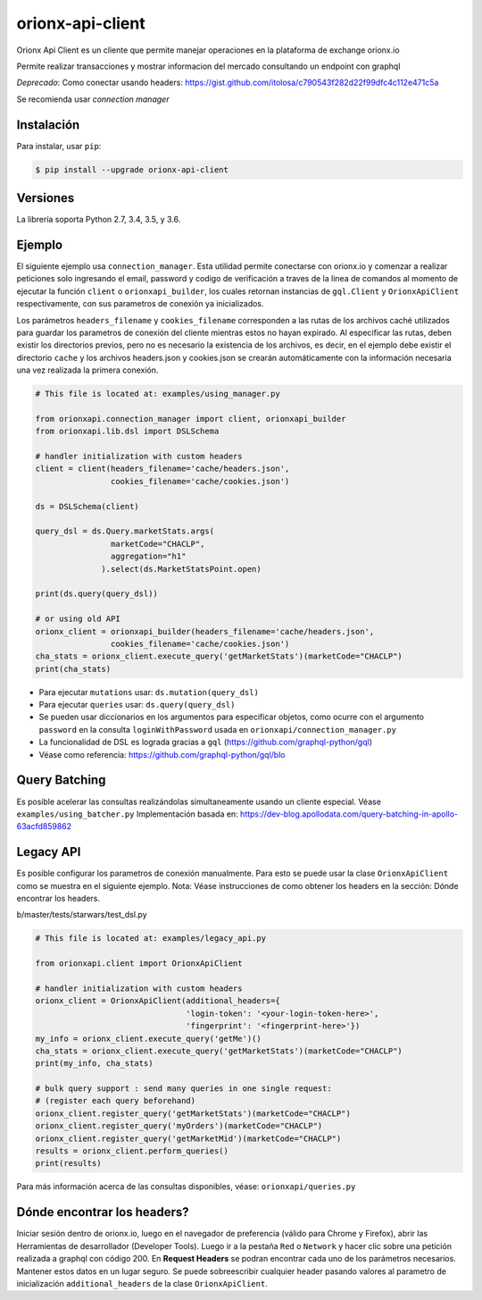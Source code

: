 =================
orionx-api-client
=================


Orionx Api Client es un cliente que permite manejar operaciones en la plataforma de exchange orionx.io

Permite realizar transacciones y mostrar informacion del mercado consultando un endpoint con graphql

*Deprecado*: Como conectar usando headers: https://gist.github.com/itolosa/c790543f282d22f99dfc4c112e471c5a

Se recomienda usar *connection manager*

|pypi|

Instalación
============

Para instalar, usar ``pip``:

.. code:: bash

    $ pip install --upgrade orionx-api-client


Versiones
=========

La librería soporta Python 2.7, 3.4, 3.5, y 3.6.


Ejemplo
=======

El siguiente ejemplo usa ``connection_manager``. Esta utilidad permite conectarse con orionx.io y comenzar a realizar peticiones solo ingresando el email, password y codigo de verificación a traves de la linea de comandos al momento de ejecutar la función ``client`` o ``orionxapi_builder``, los cuales retornan instancias de ``gql.Client`` y ``OrionxApiClient`` respectivamente, con sus parametros de conexión ya inicializados.

Los parámetros ``headers_filename`` y ``cookies_filename`` corresponden a las rutas de los archivos caché utilizados para guardar los parametros de conexión del cliente mientras estos no hayan expirado. Al especificar las rutas, deben existir los directorios previos, pero no es necesario la existencia de los archivos, es decir, en el ejemplo debe existir el directorio ``cache`` y los archivos headers.json y cookies.json se crearán automáticamente con la información necesaria una vez realizada la primera conexión.

.. code:: python

    # This file is located at: examples/using_manager.py

    from orionxapi.connection_manager import client, orionxapi_builder
    from orionxapi.lib.dsl import DSLSchema

    # handler initialization with custom headers
    client = client(headers_filename='cache/headers.json',
                    cookies_filename='cache/cookies.json')

    ds = DSLSchema(client)
    
    query_dsl = ds.Query.marketStats.args(
                    marketCode="CHACLP", 
                    aggregation="h1"
                  ).select(ds.MarketStatsPoint.open)

    print(ds.query(query_dsl))

    # or using old API
    orionx_client = orionxapi_builder(headers_filename='cache/headers.json',
                    cookies_filename='cache/cookies.json')
    cha_stats = orionx_client.execute_query('getMarketStats')(marketCode="CHACLP")
    print(cha_stats)


* Para ejecutar ``mutations`` usar: ``ds.mutation(query_dsl)`` 
* Para ejecutar ``queries`` usar: ``ds.query(query_dsl)`` 
* Se pueden usar diccionarios en los argumentos para especificar objetos, como ocurre con el argumento ``password`` en la consulta ``loginWithPassword`` usada en ``orionxapi/connection_manager.py``

* La funcionalidad de DSL es lograda gracias a ``gql`` (https://github.com/graphql-python/gql)
* Véase como referencia: https://github.com/graphql-python/gql/blo

Query Batching
==============

Es posible acelerar las consultas realizándolas simultaneamente usando un cliente especial. Véase ``examples/using_batcher.py``
Implementación basada en: https://dev-blog.apollodata.com/query-batching-in-apollo-63acfd859862


Legacy API
==========

Es posible configurar los parametros de conexión manualmente. Para esto se puede usar la clase ``OrionxApiClient`` como se muestra en el siguiente ejemplo. Nota: Véase instrucciones de como obtener los headers en la sección: Dónde encontrar los headers.

b/master/tests/starwars/test_dsl.py

.. code:: python

    # This file is located at: examples/legacy_api.py

    from orionxapi.client import OrionxApiClient

    # handler initialization with custom headers
    orionx_client = OrionxApiClient(additional_headers={
                                    'login-token': '<your-login-token-here>',
                                    'fingerprint': '<fingerprint-here>'})
    my_info = orionx_client.execute_query('getMe')()
    cha_stats = orionx_client.execute_query('getMarketStats')(marketCode="CHACLP")
    print(my_info, cha_stats)

    # bulk query support : send many queries in one single request:
    # (register each query beforehand)
    orionx_client.register_query('getMarketStats')(marketCode="CHACLP")
    orionx_client.register_query('myOrders')(marketCode="CHACLP")
    orionx_client.register_query('getMarketMid')(marketCode="CHACLP")
    results = orionx_client.perform_queries()
    print(results)


Para más información acerca de las consultas disponibles, véase: ``orionxapi/queries.py``


Dónde encontrar los headers?
============================

Iniciar sesión dentro de orionx.io, luego en el navegador de preferencia (válido para Chrome y Firefox), abrir las Herramientas de desarrollador (Developer Tools). Luego ir a la pestaña ``Red`` o ``Network`` y hacer clic sobre una petición realizada a graphql con código 200. En **Request Headers** se podran encontrar cada uno de los parámetros necesarios. Mantener estos datos en un lugar seguro. Se puede sobreescribir cualquier header pasando valores al parametro de inicialización ``additional_headers`` de la clase ``OrionxApiClient``.

.. |pypi| image:: https://badge.fury.io/py/orionx-api-client.svg
   :target: https://badge.fury.io/py/orionx-api-client
